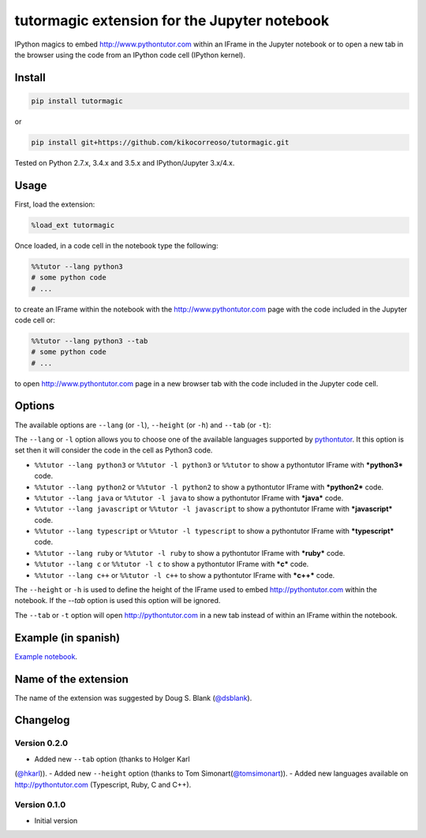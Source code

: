 tutormagic extension for the Jupyter notebook
=============================================

IPython magics to embed http://www.pythontutor.com within an IFrame in
the Jupyter notebook or to open a new tab in the browser using the code from an 
IPython code cell (IPython kernel).

Install
-------

.. code:: python

    pip install tutormagic

or

.. code:: python

    pip install git+https://github.com/kikocorreoso/tutormagic.git

Tested on Python 2.7.x, 3.4.x and 3.5.x and IPython/Jupyter 3.x/4.x.

Usage
-----

First, load the extension:

.. code:: python

    %load_ext tutormagic

Once loaded, in a code cell in the notebook type the following:

.. code:: python

    %%tutor --lang python3
    # some python code
    # ...

to create an IFrame within the notebook with the http://www.pythontutor.com page
with the code included in the Jupyter code cell or:

.. code:: python

    %%tutor --lang python3 --tab
    # some python code
    # ...

to open http://www.pythontutor.com page in a new browser tab with the code 
included in the Jupyter code cell.

Options
-------

The available options are ``--lang`` (or ``-l``), ``--height`` (or ``-h``) and 
``--tab`` (or ``-t``):

The ``--lang`` or ``-l`` option allows you to
choose one of the available languages supported by
`pythontutor <http://www.pythontutor.com>`__. It this option is set then
it will consider the code in the cell as Python3 code.

-  ``%%tutor --lang python3`` or ``%%tutor -l python3`` or ``%%tutor``
   to show a pythontutor IFrame with ***python3*** code.
-  ``%%tutor --lang python2`` or ``%%tutor -l python2`` to show a
   pythontutor IFrame with ***python2*** code.
-  ``%%tutor --lang java`` or ``%%tutor -l java`` to show a pythontutor
   IFrame with ***java*** code.
-  ``%%tutor --lang javascript`` or ``%%tutor -l javascript`` to show a
   pythontutor IFrame with ***javascript*** code.
-  ``%%tutor --lang typescript`` or ``%%tutor -l typescript`` to show a 
   pythontutor IFrame with ***typescript*** code.
-  ``%%tutor --lang ruby`` or ``%%tutor -l ruby`` to show a 
   pythontutor IFrame with ***ruby*** code.
-  ``%%tutor --lang c`` or ``%%tutor -l c`` to show a 
   pythontutor IFrame with ***c*** code.
-  ``%%tutor --lang c++`` or ``%%tutor -l c++`` to show a 
   pythontutor IFrame with ***c++*** code.

The ``--height`` or ``-h`` is used to define the height of the IFrame used to 
embed http://pythontutor.com within the notebook. If the `--tab` option is used 
this option will be ignored.

The ``--tab`` or ``-t`` option will open http://pythontutor.com in a new tab 
instead of within an IFrame within the notebook.

Example (in spanish)
--------------------

`Example
notebook <http://nbviewer.ipython.org/github/Pybonacci/notebooks/blob/master/tutormagic.ipynb>`__.

Name of the extension
---------------------

The name of the extension was suggested by Doug S. Blank 
(`@dsblank <https://github.com/dsblank>`__).

Changelog
---------
Version 0.2.0
~~~~~~~~~~~~~

-  Added new ``--tab`` option (thanks to Holger Karl 
(`@hkarl <https://github.com/hkarl>`__)).
-  Added new ``--height`` option (thanks to Tom Simonart(`@tomsimonart <https://github.com/tomsimonart>`__)).
-  Added new languages available on http://pythontutor.com (Typescript, Ruby, C and C++).

Version 0.1.0
~~~~~~~~~~~~~

-  Initial version
